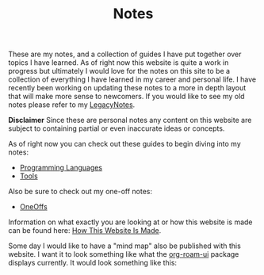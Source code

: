 #+TITLE: Notes
#+created: [2021-10-15 Fri 20:31]
#+last_modified: [2021-11-27 Sat 17:52:28]

These are my notes, and a collection of guides I have put together over topics I
have learned. As of right now this website is quite a work in progress but
ultimately I would love for the notes on this site to be a collection of
everything I have learned in my career and personal life. I have recently been
working on updating these notes to a more in depth layout that will make more
sense to newcomers. If you would like to see my old notes please refer to my
[[./LegacyNotes/README.org][LegacyNotes]].

*Disclaimer*
Since these are personal notes any content on this website are subject to
containing partial or even inaccurate ideas or concepts.

As of right now you can check out these guides to begin diving into my notes:
- [[id:94903e09-f03d-4b20-b2eb-1da7618282ee][Programming Languages]]
- [[id:aa1519cc-d56c-4fbf-90bd-ea284b8d706f][Tools]]

Also be sure to check out my one-off notes:
- [[id:a67cff5b-1fc5-4ed4-8daa-dede88c97261][OneOffs]]

Information on what exactly you are looking at or how this website is made can
be found here: [[id:309a008f-9aca-4074-951b-287f3fe27506][How This Website Is Made]].

Some day I would like to have a "mind map" also be published with this
website. I want it to look something like what the [[https://github.com/org-roam/org-roam-ui][org-roam-ui]] package displays
currently. It would look something like this:

[[./images/roam-ui.png]]
